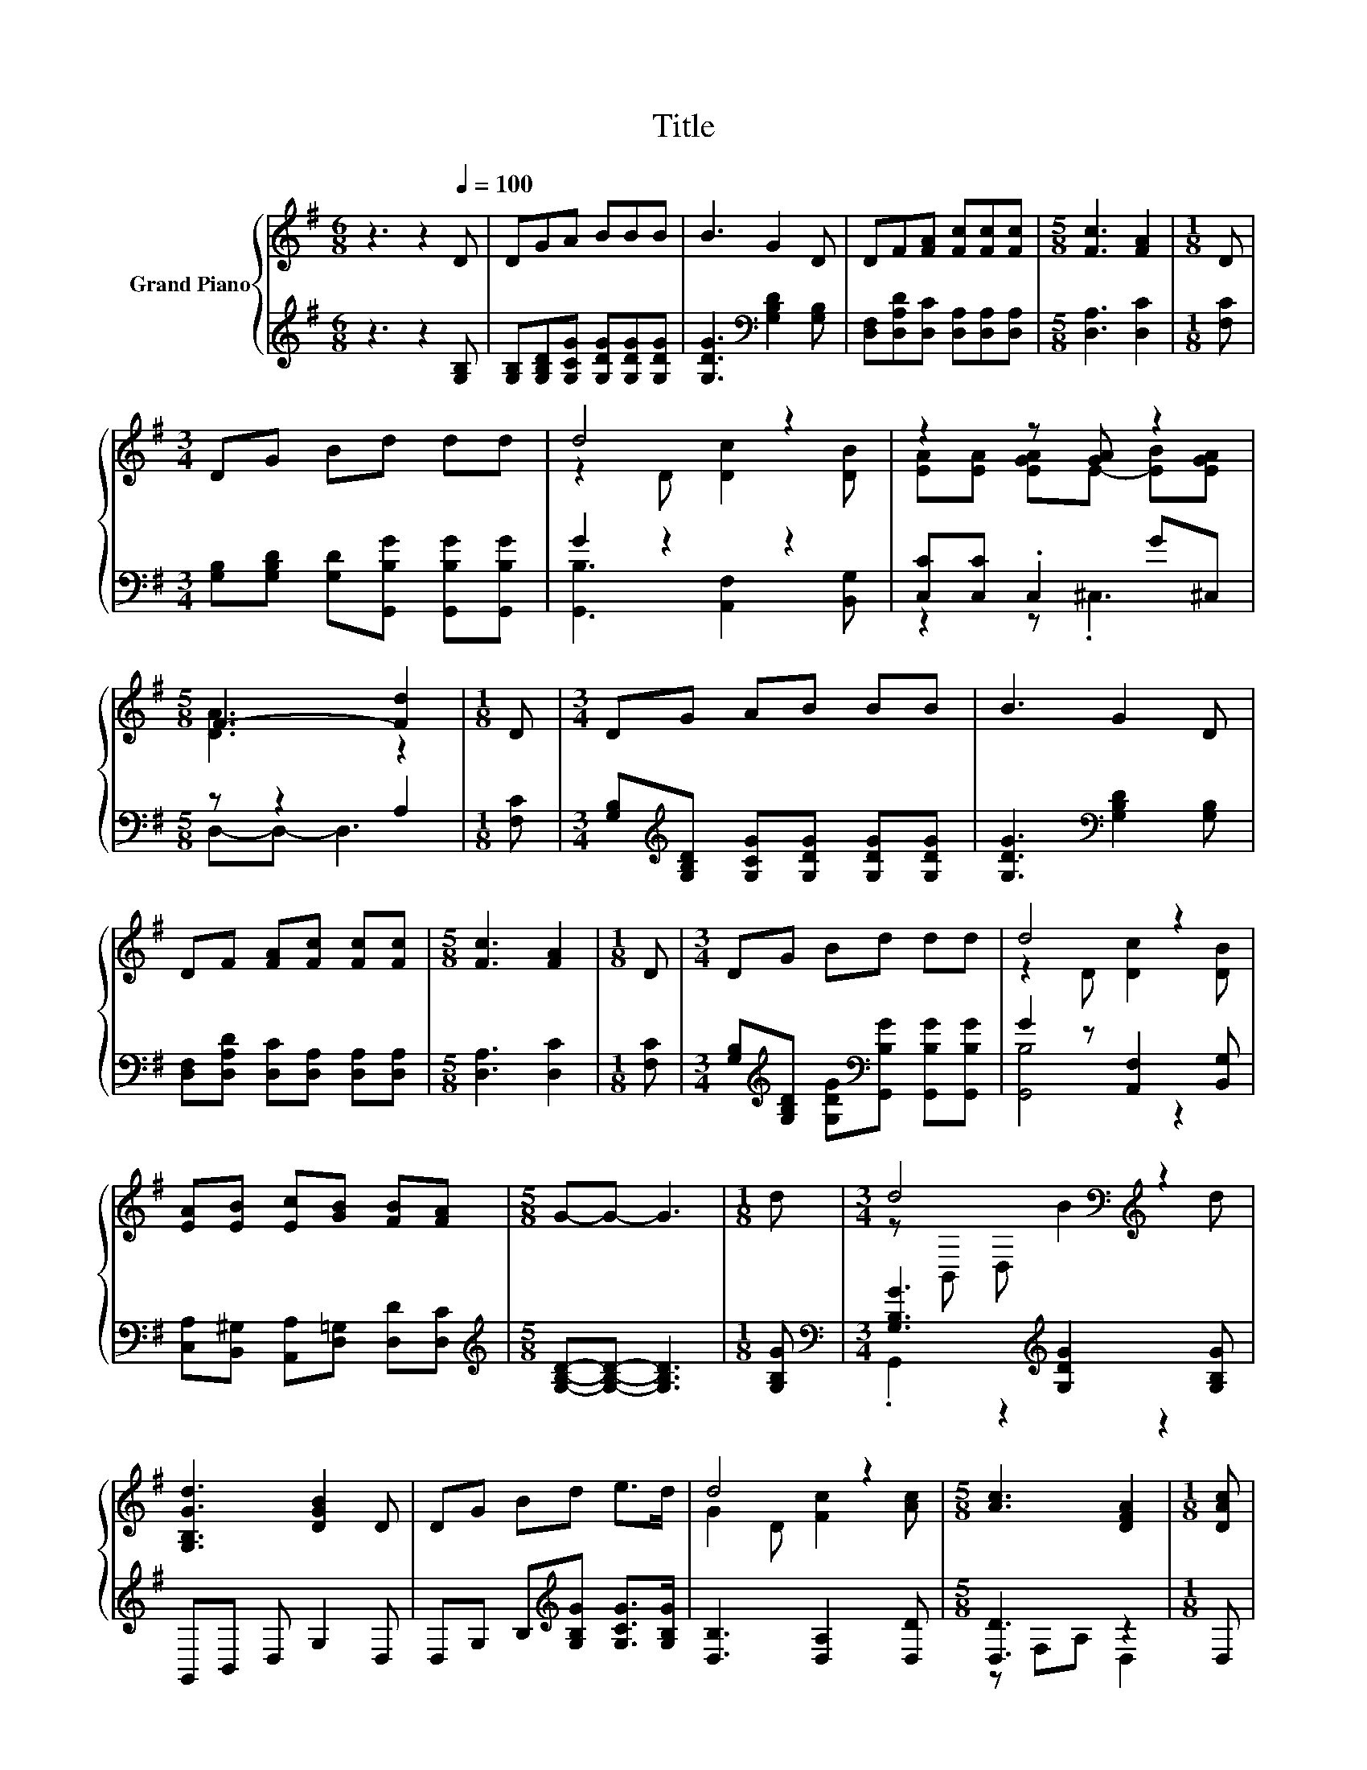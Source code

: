 X:1
T:Title
%%score { ( 1 3 ) | ( 2 4 ) }
L:1/8
M:6/8
K:G
V:1 treble nm="Grand Piano"
V:3 treble 
V:2 treble 
V:4 treble 
V:1
 z3 z2[Q:1/4=100] D | DGA BBB | B3 G2 D | DF[FA] [Fc][Fc][Fc] |[M:5/8] [Fc]3 [FA]2 |[M:1/8] D | %6
[M:3/4] DG Bd dd | d4 z2 | z2 z [GA] z2 |[M:5/8] F3- [Fd]2 |[M:1/8] D |[M:3/4] DG AB BB | B3 G2 D | %13
 DF [FA][Fc] [Fc][Fc] |[M:5/8] [Fc]3 [FA]2 |[M:1/8] D |[M:3/4] DG Bd dd | d4 z2 | %18
 [EA][EB] [Ec][GB] [FB][FA] |[M:5/8] G-G- G3 |[M:1/8] d |[M:3/4] d4[K:bass][K:treble] z2 | %22
 [G,B,Gd]3 [DGB]2 D | DG Bd e>d | d4 z2 |[M:5/8] [Ac]3 [DFA]2 |[M:1/8] [DAc] | %27
[M:3/4] [DAc]3 [DFA]2 D |[M:3/8] DFA | [Ac][Bd]>[Ac] |[M:5/8] B-B- B3 |[M:1/8] d | %32
[M:3/4] d4[K:bass][K:treble] z2 | [G,B,Gd]3 [DGB]2 D | DG Bd e>d | d4 z2 |[M:5/8] [Ac]3 [DFA]2 | %37
[M:1/8] [DAc] |[M:3/4] [DAc]3 [DFA]2 D |[M:3/8] DFA | [EFc][DFB][CDA] | %41
[M:5/8] [B,DG]-[B,DG]- [B,DG]3 |] %42
V:2
 z3 z2 [G,B,] | [G,B,][G,B,D][G,CG] [G,DG][G,DG][G,DG] | [G,DG]3[K:bass] [G,B,D]2 [G,B,] | %3
 [D,F,][D,A,D][D,C] [D,A,][D,A,][D,A,] |[M:5/8] [D,A,]3 [D,C]2 |[M:1/8] [F,C] | %6
[M:3/4] [G,B,][G,B,D] [G,D][G,,B,G] [G,,B,G][G,,B,G] | G2 z2 z2 | [C,C][C,C] .C,2 G^C, | %9
[M:5/8] z z2 A,2 |[M:1/8] [F,C] |[M:3/4] [G,B,][K:treble][G,B,D] [G,CG][G,DG] [G,DG][G,DG] | %12
 [G,DG]3[K:bass] [G,B,D]2 [G,B,] | [D,F,][D,A,D] [D,C][D,A,] [D,A,][D,A,] |[M:5/8] [D,A,]3 [D,C]2 | %15
[M:1/8] [F,C] |[M:3/4] [G,B,][K:treble][G,B,D] [G,DG][K:bass][G,,B,G] [G,,B,G][G,,B,G] | %17
 G2 z [A,,F,]2 [B,,G,] | [C,A,][B,,^G,] [A,,A,][D,=G,] [D,D][D,C] | %19
[M:5/8][K:treble] [G,B,D]-[G,B,D]- [G,B,D]3 |[M:1/8] [G,B,G] | %21
[M:3/4][K:bass] [G,B,G]3[K:treble] [G,DG]2 [G,B,G] | G,,B,, D, G,2 D, | %23
 D,G, B,[K:treble][G,B,G] [G,CG]>[G,B,G] | [D,B,]3 [D,A,]2 [D,D] |[M:5/8] [D,D]3 z2 |[M:1/8] D, | %27
[M:3/4] z F, A, D,2 D, |[M:3/8] D,F,A, | [D,D][D,D]>[D,D] | %30
[M:5/8][K:treble] [G,DG]-[G,DG]- [G,DG]3 |[M:1/8] [G,B,G] | %32
[M:3/4][K:bass] [G,B,G]3[K:treble] [G,DG]2 [G,B,G] | G,,B,, D, G,2 D, | %34
 D,G, B,[K:treble][G,B,G] [G,CG]>[G,B,G] | [D,B,]3 [D,A,]2 [D,D] |[M:5/8] [D,D]3 z2 |[M:1/8] D, | %38
[M:3/4] z F, A, D,2 D, |[M:3/8] D,F,A, | D,D,D, |[M:5/8] G,,-G,,- G,,3 |] %42
V:3
 x6 | x6 | x6 | x6 |[M:5/8] x5 |[M:1/8] x |[M:3/4] x6 | z2 D [Dc]2 [DB] | %8
 [EA][EA] [EGA]E- [EB][EGA] |[M:5/8] [DA]3 z2 |[M:1/8] x |[M:3/4] x6 | x6 | x6 |[M:5/8] x5 | %15
[M:1/8] x |[M:3/4] x6 | z2 D [Dc]2 [DB] | x6 |[M:5/8] x5 |[M:1/8] x | %21
[M:3/4] z[K:bass] B,, D,[K:treble] B2 d | x6 | x6 | G2 D [Fc]2 [Ac] |[M:5/8] x5 |[M:1/8] x | %27
[M:3/4] x6 |[M:3/8] x3 | x3 |[M:5/8] x5 |[M:1/8] x |[M:3/4] z[K:bass] B,, D,[K:treble] B2 d | x6 | %34
 x6 | G2 D [Fc]2 [Ac] |[M:5/8] x5 |[M:1/8] x |[M:3/4] x6 |[M:3/8] x3 | x3 |[M:5/8] x5 |] %42
V:4
 x6 | x6 | x3[K:bass] x3 | x6 |[M:5/8] x5 |[M:1/8] x |[M:3/4] x6 | [G,,B,]3 [A,,F,]2 [B,,G,] | %8
 z2 z .^C,3 |[M:5/8] D,-D,- D,3 |[M:1/8] x |[M:3/4] x[K:treble] x5 | x3[K:bass] x3 | x6 | %14
[M:5/8] x5 |[M:1/8] x |[M:3/4] x[K:treble] x2[K:bass] x3 | [G,,B,]4 z2 | x6 |[M:5/8][K:treble] x5 | %20
[M:1/8] x |[M:3/4][K:bass] .G,,2 z2[K:treble] z2 | x6 | x3[K:treble] x3 | x6 |[M:5/8] z F,A, D,2 | %26
[M:1/8] x |[M:3/4] D,4 z2 |[M:3/8] x3 | x3 |[M:5/8][K:treble] x5 |[M:1/8] x | %32
[M:3/4][K:bass] .G,,2 z2[K:treble] z2 | x6 | x3[K:treble] x3 | x6 |[M:5/8] z F,A, D,2 |[M:1/8] x | %38
[M:3/4] D,4 z2 |[M:3/8] x3 | x3 |[M:5/8] x5 |] %42

